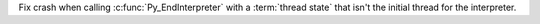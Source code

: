 Fix crash when calling :c:func:`Py_EndInterpreter` with a :term:`thread state` that isn't the initial thread for the interpreter.
